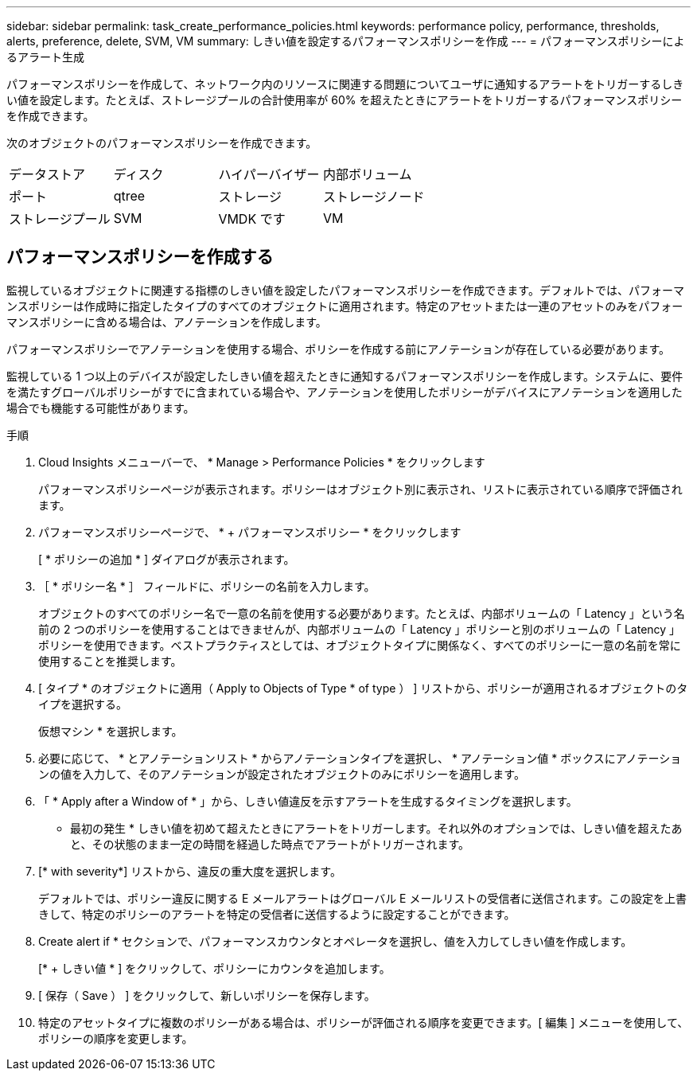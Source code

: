 ---
sidebar: sidebar 
permalink: task_create_performance_policies.html 
keywords: performance policy, performance, thresholds, alerts, preference, delete, SVM, VM 
summary: しきい値を設定するパフォーマンスポリシーを作成 
---
= パフォーマンスポリシーによるアラート生成


[role="lead"]
パフォーマンスポリシーを作成して、ネットワーク内のリソースに関連する問題についてユーザに通知するアラートをトリガーするしきい値を設定します。たとえば、ストレージプールの合計使用率が 60% を超えたときにアラートをトリガーするパフォーマンスポリシーを作成できます。

次のオブジェクトのパフォーマンスポリシーを作成できます。

[cols="4*"]
|===


| データストア | ディスク | ハイパーバイザー | 内部ボリューム 


| ポート | qtree | ストレージ | ストレージノード 


| ストレージプール | SVM | VMDK です | VM 
|===


== パフォーマンスポリシーを作成する

監視しているオブジェクトに関連する指標のしきい値を設定したパフォーマンスポリシーを作成できます。デフォルトでは、パフォーマンスポリシーは作成時に指定したタイプのすべてのオブジェクトに適用されます。特定のアセットまたは一連のアセットのみをパフォーマンスポリシーに含める場合は、アノテーションを作成します。

パフォーマンスポリシーでアノテーションを使用する場合、ポリシーを作成する前にアノテーションが存在している必要があります。

監視している 1 つ以上のデバイスが設定したしきい値を超えたときに通知するパフォーマンスポリシーを作成します。システムに、要件を満たすグローバルポリシーがすでに含まれている場合や、アノテーションを使用したポリシーがデバイスにアノテーションを適用した場合でも機能する可能性があります。

.手順
. Cloud Insights メニューバーで、 * Manage > Performance Policies * をクリックします
+
パフォーマンスポリシーページが表示されます。ポリシーはオブジェクト別に表示され、リストに表示されている順序で評価されます。

. パフォーマンスポリシーページで、 * + パフォーマンスポリシー * をクリックします
+
[ * ポリシーの追加 * ] ダイアログが表示されます。

. ［ * ポリシー名 * ］ フィールドに、ポリシーの名前を入力します。
+
オブジェクトのすべてのポリシー名で一意の名前を使用する必要があります。たとえば、内部ボリュームの「 Latency 」という名前の 2 つのポリシーを使用することはできませんが、内部ボリュームの「 Latency 」ポリシーと別のボリュームの「 Latency 」ポリシーを使用できます。ベストプラクティスとしては、オブジェクトタイプに関係なく、すべてのポリシーに一意の名前を常に使用することを推奨します。

. [ タイプ * のオブジェクトに適用（ Apply to Objects of Type * of type ） ] リストから、ポリシーが適用されるオブジェクトのタイプを選択する。
+
仮想マシン * を選択します。

. 必要に応じて、 * とアノテーションリスト * からアノテーションタイプを選択し、 * アノテーション値 * ボックスにアノテーションの値を入力して、そのアノテーションが設定されたオブジェクトのみにポリシーを適用します。
. 「 * Apply after a Window of * 」から、しきい値違反を示すアラートを生成するタイミングを選択します。
+
* 最初の発生 * しきい値を初めて超えたときにアラートをトリガーします。それ以外のオプションでは、しきい値を超えたあと、その状態のまま一定の時間を経過した時点でアラートがトリガーされます。

. [* with severity*] リストから、違反の重大度を選択します。
+
デフォルトでは、ポリシー違反に関する E メールアラートはグローバル E メールリストの受信者に送信されます。この設定を上書きして、特定のポリシーのアラートを特定の受信者に送信するように設定することができます。

. Create alert if * セクションで、パフォーマンスカウンタとオペレータを選択し、値を入力してしきい値を作成します。
+
[* + しきい値 * ] をクリックして、ポリシーにカウンタを追加します。

. [ 保存（ Save ） ] をクリックして、新しいポリシーを保存します。
. 特定のアセットタイプに複数のポリシーがある場合は、ポリシーが評価される順序を変更できます。[ 編集 ] メニューを使用して、ポリシーの順序を変更します。

